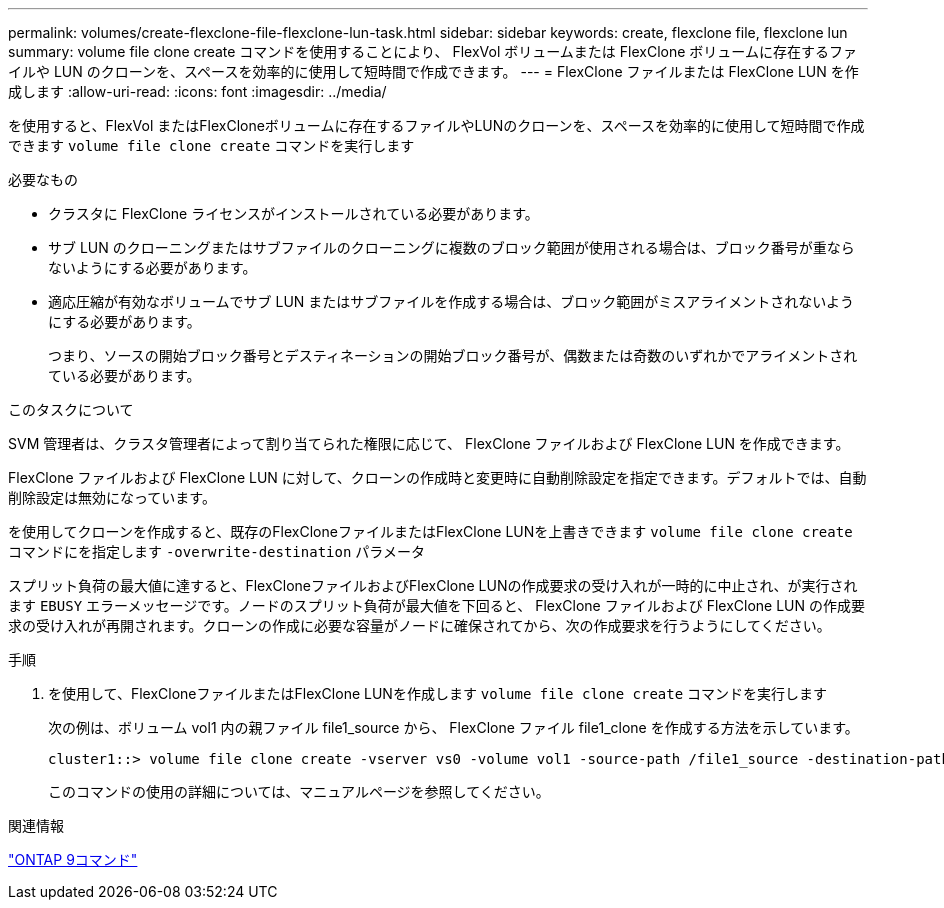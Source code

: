 ---
permalink: volumes/create-flexclone-file-flexclone-lun-task.html 
sidebar: sidebar 
keywords: create, flexclone file, flexclone lun 
summary: volume file clone create コマンドを使用することにより、 FlexVol ボリュームまたは FlexClone ボリュームに存在するファイルや LUN のクローンを、スペースを効率的に使用して短時間で作成できます。 
---
= FlexClone ファイルまたは FlexClone LUN を作成します
:allow-uri-read: 
:icons: font
:imagesdir: ../media/


[role="lead"]
を使用すると、FlexVol またはFlexCloneボリュームに存在するファイルやLUNのクローンを、スペースを効率的に使用して短時間で作成できます `volume file clone create` コマンドを実行します

.必要なもの
* クラスタに FlexClone ライセンスがインストールされている必要があります。
* サブ LUN のクローニングまたはサブファイルのクローニングに複数のブロック範囲が使用される場合は、ブロック番号が重ならないようにする必要があります。
* 適応圧縮が有効なボリュームでサブ LUN またはサブファイルを作成する場合は、ブロック範囲がミスアライメントされないようにする必要があります。
+
つまり、ソースの開始ブロック番号とデスティネーションの開始ブロック番号が、偶数または奇数のいずれかでアライメントされている必要があります。



.このタスクについて
SVM 管理者は、クラスタ管理者によって割り当てられた権限に応じて、 FlexClone ファイルおよび FlexClone LUN を作成できます。

FlexClone ファイルおよび FlexClone LUN に対して、クローンの作成時と変更時に自動削除設定を指定できます。デフォルトでは、自動削除設定は無効になっています。

を使用してクローンを作成すると、既存のFlexCloneファイルまたはFlexClone LUNを上書きできます `volume file clone create` コマンドにを指定します `-overwrite-destination` パラメータ

スプリット負荷の最大値に達すると、FlexCloneファイルおよびFlexClone LUNの作成要求の受け入れが一時的に中止され、が実行されます `EBUSY` エラーメッセージです。ノードのスプリット負荷が最大値を下回ると、 FlexClone ファイルおよび FlexClone LUN の作成要求の受け入れが再開されます。クローンの作成に必要な容量がノードに確保されてから、次の作成要求を行うようにしてください。

.手順
. を使用して、FlexCloneファイルまたはFlexClone LUNを作成します `volume file clone create` コマンドを実行します
+
次の例は、ボリューム vol1 内の親ファイル file1_source から、 FlexClone ファイル file1_clone を作成する方法を示しています。

+
[listing]
----
cluster1::> volume file clone create -vserver vs0 -volume vol1 -source-path /file1_source -destination-path /file1_clone
----
+
このコマンドの使用の詳細については、マニュアルページを参照してください。



.関連情報
http://docs.netapp.com/ontap-9/topic/com.netapp.doc.dot-cm-cmpr/GUID-5CB10C70-AC11-41C0-8C16-B4D0DF916E9B.html["ONTAP 9コマンド"^]
